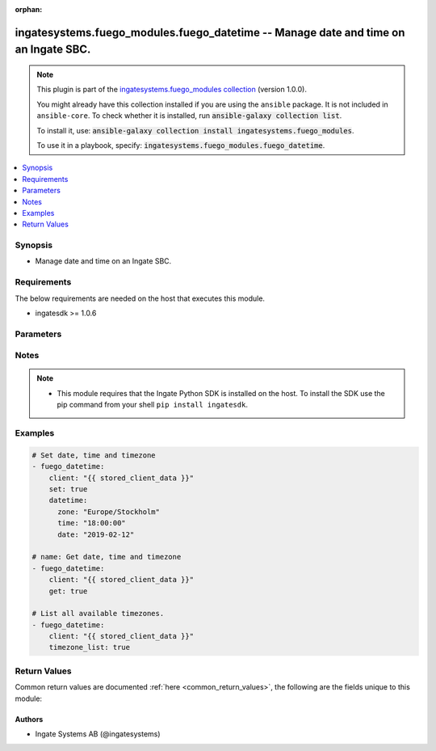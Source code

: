 .. Document meta

:orphan:

.. |antsibull-internal-nbsp| unicode:: 0xA0
    :trim:

.. role:: ansible-attribute-support-label
.. role:: ansible-attribute-support-property
.. role:: ansible-attribute-support-full
.. role:: ansible-attribute-support-partial
.. role:: ansible-attribute-support-none
.. role:: ansible-attribute-support-na
.. role:: ansible-option-type
.. role:: ansible-option-elements
.. role:: ansible-option-required
.. role:: ansible-option-versionadded
.. role:: ansible-option-aliases
.. role:: ansible-option-choices
.. role:: ansible-option-choices-entry
.. role:: ansible-option-default
.. role:: ansible-option-default-bold
.. role:: ansible-option-configuration
.. role:: ansible-option-returned-bold
.. role:: ansible-option-sample-bold

.. Anchors

.. _ansible_collections.ingatesystems.fuego_modules.fuego_datetime_module:

.. Anchors: short name for ansible.builtin

.. Anchors: aliases



.. Title

ingatesystems.fuego_modules.fuego_datetime -- Manage date and time on an Ingate SBC.
++++++++++++++++++++++++++++++++++++++++++++++++++++++++++++++++++++++++++++++++++++

.. Collection note

.. note::
    This plugin is part of the `ingatesystems.fuego_modules collection <https://galaxy.ansible.com/ingatesystems/fuego_modules>`_ (version 1.0.0).

    You might already have this collection installed if you are using the ``ansible`` package.
    It is not included in ``ansible-core``.
    To check whether it is installed, run :code:`ansible-galaxy collection list`.

    To install it, use: :code:`ansible-galaxy collection install ingatesystems.fuego_modules`.

    To use it in a playbook, specify: :code:`ingatesystems.fuego_modules.fuego_datetime`.

.. version_added

.. versionadded:: 1.0.0 of ingatesystems.fuego_modules

.. contents::
   :local:
   :depth: 1

.. Deprecated


Synopsis
--------

.. Description

- Manage date and time on an Ingate SBC.


.. Aliases


.. Requirements

Requirements
------------
The below requirements are needed on the host that executes this module.

- ingatesdk >= 1.0.6


.. Options

Parameters
----------

.. raw:: html

  <table class="colwidths-auto ansible-option-table docutils align-default" style="width: 100%">
  <thead>
  <tr class="row-odd">
    <th class="head"><p>Parameter</p></th>
    <th class="head"><p>Comments</p></th>
  </tr>
  </thead>
  <tbody>
  <tr class="row-even">
    <td><div class="ansible-option-cell">
      <div class="ansibleOptionAnchor" id="parameter-client"></div>
      <p class="ansible-option-title"><strong>client</strong></p>
      <a class="ansibleOptionLink" href="#parameter-client" title="Permalink to this option"></a>
      <p class="ansible-option-type-line">
        <span class="ansible-option-type">dictionary</span>
        / <span class="ansible-option-required">required</span>
      </p>
    </div></td>
    <td><div class="ansible-option-cell">
      <p>A dict object containing connection details.</p>
    </div></td>
  </tr>
  <tr class="row-odd">
    <td><div class="ansible-option-indent"></div><div class="ansible-option-cell">
      <div class="ansibleOptionAnchor" id="parameter-client/address"></div>
      <p class="ansible-option-title"><strong>address</strong></p>
      <a class="ansibleOptionLink" href="#parameter-client/address" title="Permalink to this option"></a>
      <p class="ansible-option-type-line">
        <span class="ansible-option-type">string</span>
        / <span class="ansible-option-required">required</span>
      </p>
    </div></td>
    <td><div class="ansible-option-indent-desc"></div><div class="ansible-option-cell">
      <p>The hostname or IP address to the unit.</p>
    </div></td>
  </tr>
  <tr class="row-even">
    <td><div class="ansible-option-indent"></div><div class="ansible-option-cell">
      <div class="ansibleOptionAnchor" id="parameter-client/password"></div>
      <p class="ansible-option-title"><strong>password</strong></p>
      <a class="ansibleOptionLink" href="#parameter-client/password" title="Permalink to this option"></a>
      <p class="ansible-option-type-line">
        <span class="ansible-option-type">string</span>
        / <span class="ansible-option-required">required</span>
      </p>
    </div></td>
    <td><div class="ansible-option-indent-desc"></div><div class="ansible-option-cell">
      <p>The password for the REST API user.</p>
    </div></td>
  </tr>
  <tr class="row-odd">
    <td><div class="ansible-option-indent"></div><div class="ansible-option-cell">
      <div class="ansibleOptionAnchor" id="parameter-client/port"></div>
      <p class="ansible-option-title"><strong>port</strong></p>
      <a class="ansibleOptionLink" href="#parameter-client/port" title="Permalink to this option"></a>
      <p class="ansible-option-type-line">
        <span class="ansible-option-type">integer</span>
      </p>
    </div></td>
    <td><div class="ansible-option-indent-desc"></div><div class="ansible-option-cell">
      <p>Which HTTP(S) port to connect to.</p>
    </div></td>
  </tr>
  <tr class="row-even">
    <td><div class="ansible-option-indent"></div><div class="ansible-option-cell">
      <div class="ansibleOptionAnchor" id="parameter-client/scheme"></div>
      <p class="ansible-option-title"><strong>scheme</strong></p>
      <a class="ansibleOptionLink" href="#parameter-client/scheme" title="Permalink to this option"></a>
      <p class="ansible-option-type-line">
        <span class="ansible-option-type">string</span>
        / <span class="ansible-option-required">required</span>
      </p>
    </div></td>
    <td><div class="ansible-option-indent-desc"></div><div class="ansible-option-cell">
      <p>Which HTTP protocol to use.</p>
      <p class="ansible-option-line"><span class="ansible-option-choices">Choices:</span></p>
      <ul class="simple">
        <li><p><span class="ansible-option-choices-entry">http</span></p></li>
        <li><p><span class="ansible-option-choices-entry">https</span></p></li>
      </ul>
    </div></td>
  </tr>
  <tr class="row-odd">
    <td><div class="ansible-option-indent"></div><div class="ansible-option-cell">
      <div class="ansibleOptionAnchor" id="parameter-client/timeout"></div>
      <p class="ansible-option-title"><strong>timeout</strong></p>
      <a class="ansibleOptionLink" href="#parameter-client/timeout" title="Permalink to this option"></a>
      <p class="ansible-option-type-line">
        <span class="ansible-option-type">integer</span>
      </p>
    </div></td>
    <td><div class="ansible-option-indent-desc"></div><div class="ansible-option-cell">
      <p>The timeout (in seconds) for REST API requests.</p>
    </div></td>
  </tr>
  <tr class="row-even">
    <td><div class="ansible-option-indent"></div><div class="ansible-option-cell">
      <div class="ansibleOptionAnchor" id="parameter-client/username"></div>
      <p class="ansible-option-title"><strong>username</strong></p>
      <a class="ansibleOptionLink" href="#parameter-client/username" title="Permalink to this option"></a>
      <p class="ansible-option-type-line">
        <span class="ansible-option-type">string</span>
        / <span class="ansible-option-required">required</span>
      </p>
    </div></td>
    <td><div class="ansible-option-indent-desc"></div><div class="ansible-option-cell">
      <p>The username of the REST API user.</p>
    </div></td>
  </tr>
  <tr class="row-odd">
    <td><div class="ansible-option-indent"></div><div class="ansible-option-cell">
      <div class="ansibleOptionAnchor" id="parameter-client/validate_certs"></div>
      <div class="ansibleOptionAnchor" id="parameter-client/verify_ssl"></div>
      <p class="ansible-option-title"><strong>validate_certs</strong></p>
      <a class="ansibleOptionLink" href="#parameter-client/validate_certs" title="Permalink to this option"></a>
      <p class="ansible-option-type-line"><span class="ansible-option-aliases">aliases: verify_ssl</p>
      <p class="ansible-option-type-line">
        <span class="ansible-option-type">boolean</span>
      </p>
    </div></td>
    <td><div class="ansible-option-indent-desc"></div><div class="ansible-option-cell">
      <p>Verify the unit&#x27;s HTTPS certificate.</p>
      <p class="ansible-option-line"><span class="ansible-option-choices">Choices:</span></p>
      <ul class="simple">
        <li><p><span class="ansible-option-choices-entry">no</span></p></li>
        <li><p><span class="ansible-option-default-bold">yes</span> <span class="ansible-option-default">← (default)</span></p></li>
      </ul>
    </div></td>
  </tr>
  <tr class="row-even">
    <td><div class="ansible-option-indent"></div><div class="ansible-option-cell">
      <div class="ansibleOptionAnchor" id="parameter-client/version"></div>
      <p class="ansible-option-title"><strong>version</strong></p>
      <a class="ansibleOptionLink" href="#parameter-client/version" title="Permalink to this option"></a>
      <p class="ansible-option-type-line">
        <span class="ansible-option-type">string</span>
      </p>
    </div></td>
    <td><div class="ansible-option-indent-desc"></div><div class="ansible-option-cell">
      <p>REST API version.</p>
      <p class="ansible-option-line"><span class="ansible-option-choices">Choices:</span></p>
      <ul class="simple">
        <li><p><span class="ansible-option-default-bold">v1</span> <span class="ansible-option-default">← (default)</span></p></li>
      </ul>
    </div></td>
  </tr>

  <tr class="row-odd">
    <td><div class="ansible-option-cell">
      <div class="ansibleOptionAnchor" id="parameter-datetime"></div>
      <p class="ansible-option-title"><strong>datetime</strong></p>
      <a class="ansibleOptionLink" href="#parameter-datetime" title="Permalink to this option"></a>
      <p class="ansible-option-type-line">
        <span class="ansible-option-type">dictionary</span>
      </p>
    </div></td>
    <td><div class="ansible-option-cell">
      <p>A dict object containing time information. Use with <code class='docutils literal notranslate'>set</code>.</p>
    </div></td>
  </tr>
  <tr class="row-even">
    <td><div class="ansible-option-indent"></div><div class="ansible-option-cell">
      <div class="ansibleOptionAnchor" id="parameter-datetime/date"></div>
      <p class="ansible-option-title"><strong>date</strong></p>
      <a class="ansibleOptionLink" href="#parameter-datetime/date" title="Permalink to this option"></a>
      <p class="ansible-option-type-line">
        <span class="ansible-option-type">string</span>
      </p>
    </div></td>
    <td><div class="ansible-option-indent-desc"></div><div class="ansible-option-cell">
      <p>A date. E.g. 2018-07-19.</p>
    </div></td>
  </tr>
  <tr class="row-odd">
    <td><div class="ansible-option-indent"></div><div class="ansible-option-cell">
      <div class="ansibleOptionAnchor" id="parameter-datetime/time"></div>
      <p class="ansible-option-title"><strong>time</strong></p>
      <a class="ansibleOptionLink" href="#parameter-datetime/time" title="Permalink to this option"></a>
      <p class="ansible-option-type-line">
        <span class="ansible-option-type">string</span>
      </p>
    </div></td>
    <td><div class="ansible-option-indent-desc"></div><div class="ansible-option-cell">
      <p>A time. E.g. 11:59:59.</p>
    </div></td>
  </tr>
  <tr class="row-even">
    <td><div class="ansible-option-indent"></div><div class="ansible-option-cell">
      <div class="ansibleOptionAnchor" id="parameter-datetime/zone"></div>
      <p class="ansible-option-title"><strong>zone</strong></p>
      <a class="ansibleOptionLink" href="#parameter-datetime/zone" title="Permalink to this option"></a>
      <p class="ansible-option-type-line">
        <span class="ansible-option-type">string</span>
      </p>
    </div></td>
    <td><div class="ansible-option-indent-desc"></div><div class="ansible-option-cell">
      <p>A timezone. E.g. Europe/Stockholm.</p>
    </div></td>
  </tr>

  <tr class="row-odd">
    <td><div class="ansible-option-cell">
      <div class="ansibleOptionAnchor" id="parameter-get"></div>
      <p class="ansible-option-title"><strong>get</strong></p>
      <a class="ansibleOptionLink" href="#parameter-get" title="Permalink to this option"></a>
      <p class="ansible-option-type-line">
        <span class="ansible-option-type">boolean</span>
      </p>
    </div></td>
    <td><div class="ansible-option-cell">
      <p>Get the current date, time and timezone.</p>
      <p class="ansible-option-line"><span class="ansible-option-choices">Choices:</span></p>
      <ul class="simple">
        <li><p><span class="ansible-option-choices-entry">no</span></p></li>
        <li><p><span class="ansible-option-choices-entry">yes</span></p></li>
      </ul>
    </div></td>
  </tr>
  <tr class="row-even">
    <td><div class="ansible-option-cell">
      <div class="ansibleOptionAnchor" id="parameter-set"></div>
      <p class="ansible-option-title"><strong>set</strong></p>
      <a class="ansibleOptionLink" href="#parameter-set" title="Permalink to this option"></a>
      <p class="ansible-option-type-line">
        <span class="ansible-option-type">boolean</span>
      </p>
    </div></td>
    <td><div class="ansible-option-cell">
      <p>Set the current date, time and timezone.</p>
      <p class="ansible-option-line"><span class="ansible-option-choices">Choices:</span></p>
      <ul class="simple">
        <li><p><span class="ansible-option-choices-entry">no</span></p></li>
        <li><p><span class="ansible-option-choices-entry">yes</span></p></li>
      </ul>
    </div></td>
  </tr>
  <tr class="row-odd">
    <td><div class="ansible-option-cell">
      <div class="ansibleOptionAnchor" id="parameter-timezone_list"></div>
      <p class="ansible-option-title"><strong>timezone_list</strong></p>
      <a class="ansibleOptionLink" href="#parameter-timezone_list" title="Permalink to this option"></a>
      <p class="ansible-option-type-line">
        <span class="ansible-option-type">boolean</span>
      </p>
    </div></td>
    <td><div class="ansible-option-cell">
      <p>List all available timezones.</p>
      <p class="ansible-option-line"><span class="ansible-option-choices">Choices:</span></p>
      <ul class="simple">
        <li><p><span class="ansible-option-choices-entry">no</span></p></li>
        <li><p><span class="ansible-option-choices-entry">yes</span></p></li>
      </ul>
    </div></td>
  </tr>
  </tbody>
  </table>



.. Attributes


.. Notes

Notes
-----

.. note::
   - This module requires that the Ingate Python SDK is installed on the host. To install the SDK use the pip command from your shell \ :literal:`pip install ingatesdk`\ .

.. Seealso


.. Examples

Examples
--------

.. code-block:: yaml+jinja

    
    # Set date, time and timezone
    - fuego_datetime:
        client: "{{ stored_client_data }}"
        set: true
        datetime:
          zone: "Europe/Stockholm"
          time: "18:00:00"
          date: "2019-02-12"

    # name: Get date, time and timezone
    - fuego_datetime:
        client: "{{ stored_client_data }}"
        get: true

    # List all available timezones.
    - fuego_datetime:
        client: "{{ stored_client_data }}"
        timezone_list: true




.. Facts


.. Return values

Return Values
-------------
Common return values are documented :ref:`here <common_return_values>`, the following are the fields unique to this module:

.. raw:: html

  <table class="colwidths-auto ansible-option-table docutils align-default" style="width: 100%">
  <thead>
  <tr class="row-odd">
    <th class="head"><p>Key</p></th>
    <th class="head"><p>Description</p></th>
  </tr>
  </thead>
  <tbody>
  <tr class="row-even">
    <td><div class="ansible-option-cell">
      <div class="ansibleOptionAnchor" id="return-get"></div>
      <p class="ansible-option-title"><strong>get</strong></p>
      <a class="ansibleOptionLink" href="#return-get" title="Permalink to this return value"></a>
      <p class="ansible-option-type-line">
        <span class="ansible-option-type">dictionary</span>
      </p>
    </div></td>
    <td><div class="ansible-option-cell">
      <p>Get current date, time and timezone</p>
      <p class="ansible-option-line"><span class="ansible-option-returned-bold">Returned:</span> when <code class='docutils literal notranslate'>get</code> is yes and success</p>
    </div></td>
  </tr>
  <tr class="row-odd">
    <td><div class="ansible-option-indent"></div><div class="ansible-option-cell">
      <div class="ansibleOptionAnchor" id="return-get/msg"></div>
      <p class="ansible-option-title"><strong>msg</strong></p>
      <a class="ansibleOptionLink" href="#return-get/msg" title="Permalink to this return value"></a>
      <p class="ansible-option-type-line">
        <span class="ansible-option-type">string</span>
      </p>
    </div></td>
    <td><div class="ansible-option-indent-desc"></div><div class="ansible-option-cell">
      <p>Date, time and timezone information</p>
      <p class="ansible-option-line"><span class="ansible-option-returned-bold">Returned:</span> success</p>
      <p class="ansible-option-line ansible-option-sample"><span class="ansible-option-sample-bold">Sample:</span> "2018-07-25 14:25:09 Europe/Stockholm"</p>
    </div></td>
  </tr>

  <tr class="row-even">
    <td><div class="ansible-option-cell">
      <div class="ansibleOptionAnchor" id="return-set"></div>
      <p class="ansible-option-title"><strong>set</strong></p>
      <a class="ansibleOptionLink" href="#return-set" title="Permalink to this return value"></a>
      <p class="ansible-option-type-line">
        <span class="ansible-option-type">dictionary</span>
      </p>
    </div></td>
    <td><div class="ansible-option-cell">
      <p>Set current date, time and timezone</p>
      <p class="ansible-option-line"><span class="ansible-option-returned-bold">Returned:</span> when <code class='docutils literal notranslate'>set</code> is yes and success</p>
    </div></td>
  </tr>
  <tr class="row-odd">
    <td><div class="ansible-option-indent"></div><div class="ansible-option-cell">
      <div class="ansibleOptionAnchor" id="return-set/msg"></div>
      <p class="ansible-option-title"><strong>msg</strong></p>
      <a class="ansibleOptionLink" href="#return-set/msg" title="Permalink to this return value"></a>
      <p class="ansible-option-type-line">
        <span class="ansible-option-type">string</span>
      </p>
    </div></td>
    <td><div class="ansible-option-indent-desc"></div><div class="ansible-option-cell">
      <p>Date, time and timezone information</p>
      <p class="ansible-option-line"><span class="ansible-option-returned-bold">Returned:</span> success</p>
      <p class="ansible-option-line ansible-option-sample"><span class="ansible-option-sample-bold">Sample:</span> "2018-07-25 14:24:09 Europe/Stockholm"</p>
    </div></td>
  </tr>

  <tr class="row-even">
    <td><div class="ansible-option-cell">
      <div class="ansibleOptionAnchor" id="return-timezone_list"></div>
      <p class="ansible-option-title"><strong>timezone_list</strong></p>
      <a class="ansibleOptionLink" href="#return-timezone_list" title="Permalink to this return value"></a>
      <p class="ansible-option-type-line">
        <span class="ansible-option-type">list</span>
        / <span class="ansible-option-elements">elements=dictionary</span>
      </p>
    </div></td>
    <td><div class="ansible-option-cell">
      <p>List of available timezones</p>
      <p class="ansible-option-line"><span class="ansible-option-returned-bold">Returned:</span> when <code class='docutils literal notranslate'>timezone_list</code> is yes and success</p>
    </div></td>
  </tr>
  <tr class="row-odd">
    <td><div class="ansible-option-indent"></div><div class="ansible-option-cell">
      <div class="ansibleOptionAnchor" id="return-timezone_list/data"></div>
      <p class="ansible-option-title"><strong>data</strong></p>
      <a class="ansibleOptionLink" href="#return-timezone_list/data" title="Permalink to this return value"></a>
      <p class="ansible-option-type-line">
        <span class="ansible-option-type">dictionary</span>
      </p>
    </div></td>
    <td><div class="ansible-option-indent-desc"></div><div class="ansible-option-cell">
      <p>Zone information</p>
      <p class="ansible-option-line"><span class="ansible-option-returned-bold">Returned:</span> success</p>
    </div></td>
  </tr>
  <tr class="row-even">
    <td><div class="ansible-option-indent"></div><div class="ansible-option-indent"></div><div class="ansible-option-cell">
      <div class="ansibleOptionAnchor" id="return-timezone_list/data/zone"></div>
      <p class="ansible-option-title"><strong>zone</strong></p>
      <a class="ansibleOptionLink" href="#return-timezone_list/data/zone" title="Permalink to this return value"></a>
      <p class="ansible-option-type-line">
        <span class="ansible-option-type">string</span>
      </p>
    </div></td>
    <td><div class="ansible-option-indent-desc"></div><div class="ansible-option-indent-desc"></div><div class="ansible-option-cell">
      <p>The name of the zone</p>
      <p class="ansible-option-line"><span class="ansible-option-returned-bold">Returned:</span> success</p>
      <p class="ansible-option-line ansible-option-sample"><span class="ansible-option-sample-bold">Sample:</span> "US/Michigan"</p>
    </div></td>
  </tr>


  </tbody>
  </table>



..  Status (Presently only deprecated)


.. Authors

Authors
~~~~~~~

- Ingate Systems AB (@ingatesystems)



.. Parsing errors

